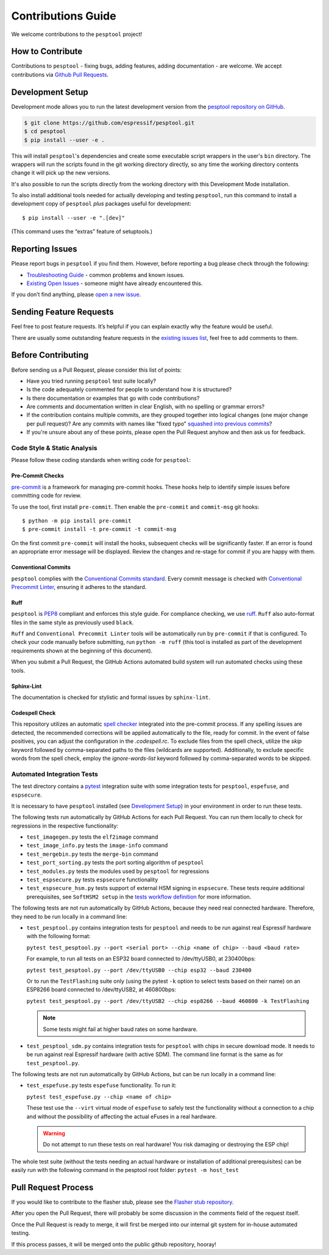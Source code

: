 Contributions Guide
===================

We welcome contributions to the ``pesptool`` project!

How to Contribute
-----------------

Contributions to ``pesptool`` - fixing bugs, adding features, adding documentation - are welcome. We accept contributions via `Github Pull Requests <https://help.github.com/en/github/collaborating-with-issues-and-pull-requests/about-pull-requests>`_.

.. _development-setup:

Development Setup
-----------------

Development mode allows you to run the latest development version from the `pesptool repository on GitHub <https://github.com/espressif/pesptool>`_.

.. code-block:: sh

   $ git clone https://github.com/espressif/pesptool.git
   $ cd pesptool
   $ pip install --user -e .

This will install ``pesptool``'s dependencies and create some executable script wrappers in the user's ``bin`` directory. The wrappers will run the scripts found in the git working directory directly, so any time the working directory contents change it will pick up the new versions.

It's also possible to run the scripts directly from the working directory with this Development Mode installation.

To also install additional tools needed for actually developing and testing ``pesptool``, run this command to install a development copy of ``pesptool`` *plus* packages useful for development:

::

   $ pip install --user -e ".[dev]"

(This command uses the “extras” feature of setuptools.)

Reporting Issues
----------------

Please report bugs in ``pesptool`` if you find them. However, before reporting a bug please check through the following:

*  `Troubleshooting Guide <https://docs.espressif.com/projects/pesptool/en/latest/troubleshooting.html>`_ - common problems and known issues.

*  `Existing Open Issues <https://github.com/espressif/pesptool/issues>`_ - someone might have already encountered this.

If you don’t find anything, please `open a new issue <https://github.com/espressif/pesptool/issues/new/choose>`_.

.. _feature-requests:

Sending Feature Requests
------------------------

Feel free to post feature requests. It’s helpful if you can explain exactly why the feature would be useful.

There are usually some outstanding feature requests in the `existing issues list <https://github.com/espressif/pesptool/issues?q=is%3Aopen+is%3Aissue+label%3Aenhancement>`_, feel free to add comments to them.

Before Contributing
-------------------

Before sending us a Pull Request, please consider this list of points:

* Have you tried running ``pesptool`` test suite locally?

* Is the code adequately commented for people to understand how it is structured?

* Is there documentation or examples that go with code contributions?

* Are comments and documentation written in clear English, with no spelling or grammar errors?

* If the contribution contains multiple commits, are they grouped together into logical changes (one major change per pull request)? Are any commits with names like "fixed typo" `squashed into previous commits <https://eli.thegreenplace.net/2014/02/19/squashing-github-pull-requests-into-a-single-commit/>`_?

* If you're unsure about any of these points, please open the Pull Request anyhow and then ask us for feedback.

Code Style & Static Analysis
^^^^^^^^^^^^^^^^^^^^^^^^^^^^

Please follow these coding standards when writing code for ``pesptool``:

Pre-Commit Checks
"""""""""""""""""

`pre-commit <https://pre-commit.com/>`_ is a framework for managing pre-commit hooks. These hooks help to identify simple issues before committing code for review.

To use the tool, first install ``pre-commit``. Then enable the ``pre-commit`` and ``commit-msg`` git hooks:

::

   $ python -m pip install pre-commit
   $ pre-commit install -t pre-commit -t commit-msg

On the first commit ``pre-commit`` will install the hooks, subsequent checks will be significantly faster. If an error is found an appropriate error message will be displayed. Review the changes and re-stage for commit if you are happy with them.

Conventional Commits
""""""""""""""""""""

``pesptool`` complies with the `Conventional Commits standard <https://www.conventionalcommits.org/en/v1.0.0/#specification>`_. Every commit message is checked with `Conventional Precommit Linter <https://github.com/espressif/conventional-precommit-linter>`_, ensuring it adheres to the standard.


Ruff
""""

``pesptool`` is `PEP8 <https://peps.python.org/pep-0008/>`_ compliant and enforces this style guide. For compliance checking, we use `ruff <https://docs.astral.sh/ruff/>`_.
``Ruff`` also auto-format files in the same style as previously used ``black``.


``Ruff`` and ``Conventional Precommit Linter`` tools will be automatically run by ``pre-commit`` if that is configured. To check your code manually before submitting, run ``python -m ruff`` (this tool is installed as part of the development requirements shown at the beginning of this document).

When you submit a Pull Request, the GitHub Actions automated build system will run automated checks using these tools.

Sphinx-Lint
"""""""""""

The documentation is checked for stylistic and formal issues by ``sphinx-lint``.


Codespell Check
"""""""""""""""

This repository utilizes an automatic `spell checker <https://github.com/codespell-project/codespell>`_ integrated into the pre-commit process. If any spelling issues are detected, the recommended corrections will be applied automatically to the file, ready for commit.
In the event of false positives, you can adjust the configuration in the `.codespell.rc`. To exclude files from the spell check, utilize the `skip` keyword followed by comma-separated paths to the files (wildcards are supported). Additionally, to exclude specific words from the spell check, employ the `ignore-words-list` keyword followed by comma-separated words to be skipped.


Automated Integration Tests
^^^^^^^^^^^^^^^^^^^^^^^^^^^

The test directory contains a `pytest <https://docs.pytest.org/>`_ integration suite with some integration tests for ``pesptool``, ``espefuse``, and ``espsecure``.

It is necessary to have ``pesptool`` installed (see `Development Setup`_) in your environment in order to run these tests.

The following tests run automatically by GitHub Actions for each Pull Request. You can run them locally to check for regressions in the respective functionality:

*  ``test_imagegen.py`` tests the ``elf2image`` command
*  ``test_image_info.py`` tests the ``image-info`` command
*  ``test_mergebin.py`` tests the ``merge-bin`` command
*  ``test_port_sorting.py`` tests the port sorting algorithm of ``pesptool``
*  ``test_modules.py`` tests the modules used by ``pesptool`` for regressions
*  ``test_espsecure.py`` tests ``espsecure`` functionality
*  ``test_espsecure_hsm.py`` tests support of external HSM signing in ``espsecure``. These tests require additional prerequisites, see ``SoftHSM2 setup`` in the `tests workflow definition <https://github.com/espressif/pesptool/blob/master/.github/workflows/test_pesptool.yml>`_ for more information.

The following tests are not run automatically by GitHub Actions, because they need real connected hardware. Therefore, they need to be run locally in a command line:

*  ``test_pesptool.py`` contains integration tests for ``pesptool`` and needs to be run against real Espressif hardware with the following format:

   ``pytest test_pesptool.py --port <serial port> --chip <name of chip> --baud <baud rate>``

   For example, to run all tests on an ESP32 board connected to /dev/ttyUSB0, at 230400bps:

   ``pytest test_pesptool.py --port /dev/ttyUSB0 --chip esp32 --baud 230400``

   Or to run the ``TestFlashing`` suite only (using the pytest ``-k`` option to select tests based on their name) on an ESP8266 board connected to /dev/ttyUSB2, at 460800bps:

   ``pytest test_pesptool.py --port /dev/ttyUSB2 --chip esp8266 --baud 460800 -k TestFlashing``

   .. note::

      Some tests might fail at higher baud rates on some hardware.

*  ``test_pesptool_sdm.py`` contains integration tests for ``pesptool`` with chips in secure download mode. It needs to be run against real Espressif hardware (with active SDM). The command line format is the same as for ``test_pesptool.py``.

The following tests are not run automatically by GitHub Actions, but can be run locally in a command line:

*  ``test_espefuse.py`` tests ``espefuse`` functionality. To run it:

   ``pytest test_espefuse.py --chip <name of chip>``

   These test use the ``--virt`` virtual mode of ``espefuse`` to safely test the functionality without a connection to a chip and without the possibility of affecting the actual eFuses in a real hardware.

   .. warning::

      Do not attempt to run these tests on real hardware! You risk damaging or destroying the ESP chip!

The whole test suite (without the tests needing an actual hardware or installation of additional prerequisites) can be easily run with the following command in the pesptool root folder: ``pytest -m host_test``


Pull Request Process
--------------------

If you would like to contribute to the flasher stub, please see the `Flasher stub repository <https://github.com/espressif/pesptool-legacy-flasher-stub>`_.

After you open the Pull Request, there will probably be some discussion in the comments field of the request itself.

Once the Pull Request is ready to merge, it will first be merged into our internal git system for in-house automated testing.

If this process passes, it will be merged onto the public github repository, hooray!
